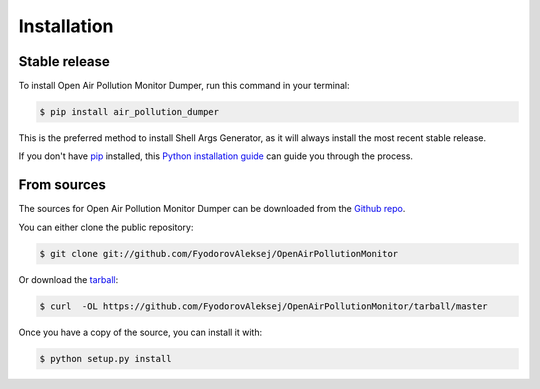 .. highlight:: shell

============
Installation
============


Stable release
--------------

To install Open Air Pollution Monitor Dumper, run this command in your terminal:

.. code-block:: console

    $ pip install air_pollution_dumper

This is the preferred method to install Shell Args Generator, as it will always install the most recent stable release.

If you don't have `pip`_ installed, this `Python installation guide`_ can guide
you through the process.

.. _pip: https://pip.pypa.io
.. _Python installation guide: http://docs.python-guide.org/en/latest/starting/installation/


From sources
------------

The sources for Open Air Pollution Monitor Dumper can be downloaded from the `Github repo`_.

You can either clone the public repository:

.. code-block:: console

    $ git clone git://github.com/FyodorovAleksej/OpenAirPollutionMonitor

Or download the `tarball`_:

.. code-block:: console

    $ curl  -OL https://github.com/FyodorovAleksej/OpenAirPollutionMonitor/tarball/master

Once you have a copy of the source, you can install it with:

.. code-block:: console

    $ python setup.py install


.. _Github repo: https://github.com/FyodorovAleksej/OpenAirPollutionMonitor
.. _tarball: https://github.com/FyodorovAleksej/OpenAirPollutionMonitor/tarball/master
